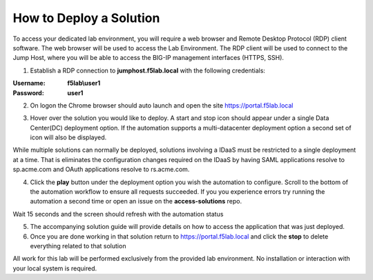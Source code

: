 How to Deploy a Solution
==========================



To access your dedicated lab environment, you will require a web browser
and Remote Desktop Protocol (RDP) client software. The web browser will be used to
access the Lab Environment. The RDP client will be used to connect to the Jump
Host, where you will be able to access the BIG-IP management interfaces (HTTPS, SSH).


1. Establish a RDP connection to **jumphost.f5lab.local**  with the following credentials:                                      
                                                                                                     
:Username: **f5lab\\user1** 
:Password: **user1**                                                  
 
2. On logon the Chrome browser should auto launch and open the site https://portal.f5lab.local      

|image17|                                                                                         

3. Hover over the solution you would like to deploy. A start and stop icon should appear under a single Data Center(DC) deployment option.  If the automation supports a multi-datacenter deployment option a second set of icon will also be displayed.                                    

|image18|                                                                                         

.. Note::
While multiple solutions can normally be deployed, solutions involving a IDaaS must be restricted to a single deployment at a time.  That is eliminates the configuration changes required on the IDaaS by having  SAML applications resolve to sp.acme.com and OAuth applications resolve to rs.acme.com. 

                                                                                                  
4. Click the **play** button under the deployment option you wish the automation to configure.  Scroll to the bottom of the automation workflow to ensure all requests succeeded.  If you you experience errors try running the automation a second time or open an issue on the **access-solutions** repo.        

.. Note::
Wait 15 seconds and the screen should refresh with the automation status


|image19|                                                                                          
                                                                                
5. The accompanying solution guide will provide details on how to access the application             
   that was just deployed.                                                                              
                                                                                                    
6. Once you are done working in that solution return to https://portal.f5lab.local and click the **stop** to delete everything related to that solution                                        
                                                                                                 
|image20|                                                                                           

.. Note::
All work for this lab will be performed exclusively from the provided lab environment. No installation or interaction with your local system is required.

  
.. |image17| image:: media/017.png
.. |image18| image:: media/018.png
.. |image19| image:: media/019.png
.. |image20| image:: media/020.png
